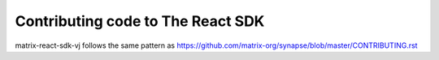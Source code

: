Contributing code to The React SDK
==================================

matrix-react-sdk-vj follows the same pattern as https://github.com/matrix-org/synapse/blob/master/CONTRIBUTING.rst
